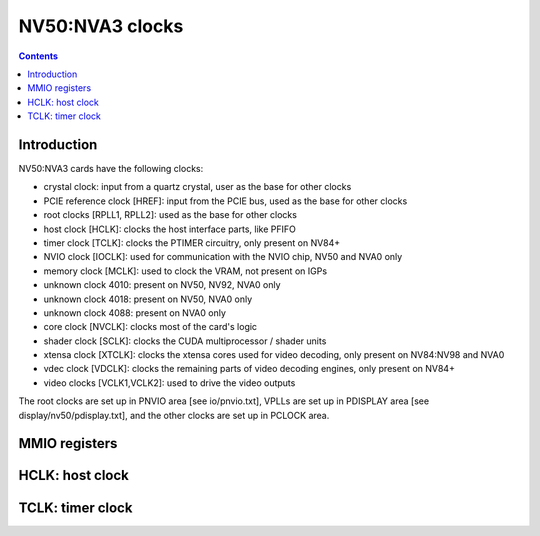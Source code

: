 .. _nv50-clock:

================
NV50:NVA3 clocks
================

.. contents::

.. todo:: write me


Introduction
============

NV50:NVA3 cards have the following clocks:

- crystal clock: input from a quartz crystal, user as the base for other
  clocks
- PCIE reference clock [HREF]: input from the PCIE bus, used as the base
  for other clocks
- root clocks [RPLL1, RPLL2]: used as the base for other clocks
- host clock [HCLK]: clocks the host interface parts, like PFIFO
- timer clock [TCLK]: clocks the PTIMER circuitry, only present on NV84+
- NVIO clock [IOCLK]: used for communication with the NVIO chip, NV50 and
  NVA0 only
- memory clock [MCLK]: used to clock the VRAM, not present on IGPs
- unknown clock 4010: present on NV50, NV92, NVA0 only
- unknown clock 4018: present on NV50, NVA0 only
- unknown clock 4088: present on NVA0 only
- core clock [NVCLK]: clocks most of the card's logic
- shader clock [SCLK]: clocks the CUDA multiprocessor / shader units
- xtensa clock [XTCLK]: clocks the xtensa cores used for video decoding,
  only present on NV84:NV98 and NVA0
- vdec clock [VDCLK]: clocks the remaining parts of video decoding engines,
  only present on NV84+
- video clocks [VCLK1,VCLK2]: used to drive the video outputs

.. todo:: figure out IOCLK, ZPLL, DOM6
.. todo:: figure out 4010, 4018, 4088

The root clocks are set up in PNVIO area [see io/pnvio.txt], VPLLs are set up in
PDISPLAY area [see display/nv50/pdisplay.txt], and the other clocks are set up
in PCLOCK area.

.. todo:: write me


.. _nv50-pclock-mmio:
.. _nv50-pioclock-mmio:
.. _nv50-pcontrol-mmio:

MMIO registers
==============

.. todo:: write me


.. _nv50-clock-hclk:

HCLK: host clock
================

.. todo:: write me


.. _nv84-clock-tclk:

TCLK: timer clock
=================

.. todo:: write me
